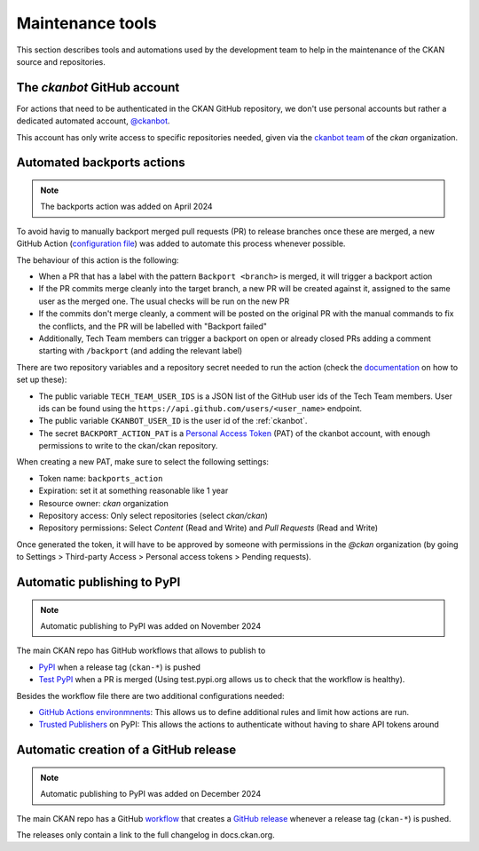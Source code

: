 =================
Maintenance tools
=================

This section describes tools and automations used by the development team to help
in the maintenance of the CKAN source and repositories.

.. _ckanbot:

----------------------------
The *ckanbot* GitHub account
----------------------------

For actions that need to be authenticated in the CKAN GitHub repository, we don't use
personal accounts but rather a dedicated automated account, `@ckanbot <https://github.com/ckanbot>`_.

This account has only write access to specific repositories needed, given via the `ckanbot team <https://github.com/orgs/ckan/teams/ckanbot/members>`_ of the *ckan* organization.


.. _automated_backports:

---------------------------
Automated backports actions
---------------------------

.. note:: The backports action was added on April 2024

To avoid havig to manually backport merged pull requests (PR) to release branches once these are merged,
a new GitHub Action (`configuration file <https://github.com/ckan/ckan/blob/master/.github/workflows/backports.yml>`_)
was added to automate this process whenever possible.

The behaviour of this action is the following:

* When a PR that has a label with the pattern ``Backport <branch>`` is merged,
  it will trigger a backport action
* If the PR commits merge cleanly into the target branch, a new PR will
  be created against it, assigned to the same user as the merged one.
  The usual checks will be run on the new PR
* If the commits don't merge cleanly, a comment will be posted on the
  original PR with the manual commands to fix the conflicts, and the PR
  will be labelled with "Backport failed"
* Additionally, Tech Team members can trigger a backport on open or
  already closed PRs adding a comment starting with ``/backport`` (and
  adding the relevant label)

There are two repository variables and a repository secret needed to run the action
(check the `documentation <https://docs.github.com/en/actions/learn-github-actions/variables#creating-configuration-variables-for-a-repository>`_
on how to set up these):

* The public variable ``TECH_TEAM_USER_IDS`` is a JSON list of the GitHub user ids of the Tech Team members. User ids can be found using the ``https://api.github.com/users/<user_name>`` endpoint.
* The public variable ``CKANBOT_USER_ID`` is the user id of the :ref:`ckanbot`.
* The secret ``BACKPORT_ACTION_PAT`` is a `Personal Access Token <https://docs.github.com/en/authentication/keeping-your-account-and-data-secure/managing-your-personal-access-tokens>`_ (PAT) of the ckanbot account, with enough permissions to write to the ckan/ckan repository.

When creating a new PAT, make sure to select the following settings:

* Token name: ``backports_action``
* Expiration: set it at something reasonable like 1 year
* Resource owner: *ckan* organization
* Repository access: Only select repositories (select *ckan/ckan*)
* Repository permissions: Select *Content* (Read and Write) and *Pull Requests* (Read and Write)

Once generated the token, it will have to be approved by someone with permissions in the *@ckan* organization (by going to Settings > Third-party Access > Personal access tokens > Pending requests).


.. _publish_pypi:

----------------------------
Automatic publishing to PyPI
----------------------------


.. note:: Automatic publishing to PyPI was added on November 2024

The main CKAN repo has GitHub workflows that allows to publish to
    
* `PyPI <https://github.com/ckan/ckan/blob/master/.github/workflows/publish-pypi.yml>`_ when a release tag (``ckan-*``) is pushed
* `Test PyPI <https://github.com/ckan/ckan/blob/master/.github/workflows/publish-test-pypi.yml>`_ when a PR is merged (Using test.pypi.org allows us to check that the workflow is healthy).
    
Besides the workflow file there are two additional configurations needed:
    
* `GitHub Actions environmnents`_: This allows us to define additional rules
  and limit how actions are run.
* `Trusted Publishers`_ on PyPI: This allows the actions to authenticate
  without having to share API tokens around

.. _create_github_release:

--------------------------------------
Automatic creation of a GitHub release
--------------------------------------


.. note:: Automatic publishing to PyPI was added on December 2024

The main CKAN repo has a GitHub `workflow <https://github.com/ckan/ckan/blob/master/.github/workflows/github-release.yml>`_ 
that creates a `GitHub release <https://github.com/ckan/ckan/releases>`_ whenever a release tag (``ckan-*``) is pushed.

The releases only contain a link to the full changelog in docs.ckan.org.


.. _GitHub Actions environmnents:   https://docs.github.com/en/actions/managing-workflow-runs-and-deployments/managing-deployments/managing-environments-for-deployment
.. _Trusted Publishers: https://docs.pypi.org/trusted-publishers/
